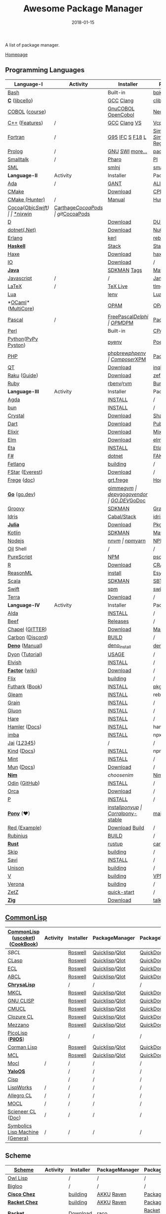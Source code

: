 #+TITLE:     Awesome Package Manager
#+AUTHOR:    damon-kwok
#+EMAIL:     damon-kwok@outlook.com
#+DATE:      2018-01-15
#+OPTIONS: toc:nil creator:nil author:nil email:nil timestamp:nil html-postamble:nil
#+TODO: TODO DOING DONE

[[https://www.patreon.com/DamonKwok][https://awesome.re/badge-flat2.svg]]
[[https://orgmode.org/][https://img.shields.io/badge/Made%20with-Orgmode-1f425f.svg]]
[[https://github.com/damon-kwok/awesome-package-manager/blob/master/LICENSE][https://img.shields.io/badge/license-BSD%202%20Clause-2e8b57.svg]]
[[https://www.patreon.com/DamonKwok][https://img.shields.io/badge/Support%20Me-%F0%9F%92%97-ff69b4.svg]]

A list of package manager.

[[https://github.com/damon-kwok/awesome-package-manager][Homepage]]

[[https://imgs.xkcd.com/comics/packages.png]]

** Programming Languages
| Language-I          | Activity                                                                  | Installer          | PackageManager          | PackageViewer               |
|---------------------+---------------------------------------------------------------------------+--------------------+-------------------------+-----------------------------|
| [[https://tiswww.case.edu/php/chet/bash/bashtop.html][Bash]]                | [[https://github.com/bminor/bash][https://img.shields.io/github/last-commit/bminor/bash.svg]]                 | Built-in           | [[https://github.com/bpkg/bpkg][bpkg]]/[[https://github.com/bpm-rocks/bpm][bpm]]/[[https://github.com/basherpm/basher][basher]]/[[https://github.com/hyperupcall/basalt][basalt]]         | [[http://www.bpkg.sh/][bpkg.sh]]                     |
| *[[http://www.open-std.org/JTC1/SC22/WG14/][C]]* ([[http://libcello.org/][libcello]])      | [[https://github.com/gcc-mirror/gcc][https://img.shields.io/github/last-commit/gcc-mirror/gcc.svg]]              | [[https://gcc.gnu.org/][GCC]] [[http://clang.llvm.org/][Clang]]          | [[https://github.com/clibs/clib/wiki/Packages][clib]]                    | [[https://github.com/clibs/clib/wiki/Packages][Packages]]                    |
| [[http://groups.umd.umich.edu/cis/course.des/cis400/cobol/cobol.html][COBOL]] ([[https://github.com/openmainframeproject/cobol-programming-course][course]])      | [[https://github.com/paulsmith/gnucobol][https://img.shields.io/github/last-commit/paulsmith/gnucobol.svg]]          | [[https://open-cobol.sourceforge.io/][GnuCOBOL]] [[https://github.com/opensourcecobol/opensource-cobol][OpenCobol]] | [[https://github.com/Avuxo/Necropolis][Necropolis]]              | [[https://github.com/Avuxo/Necropolis/tree/master/server/packages][Packages]]                    |
| [[http://www.cplusplus.com/][C++]] ([[https://github.com/AnthonyCalandra/modern-cpp-features][Features]])      | /                                                                         | [[https://gcc.gnu.org/][GCC]] [[http://clang.llvm.org/][Clang]] [[https://www.visualstudio.com/downloads/][VS]]       | [[https://github.com/Microsoft/vcpkg][Vcpkg]] / [[https://conan.io/][Conan]]           | [[https://blogs.msdn.microsoft.com/vcblog/2016/09/19/vcpkg-a-tool-to-acquire-and-build-c-open-source-libraries-on-windows/][Libs]]/[[https://bintray.com/conan][Private]]&[[https://bintray.com/bincrafters/public-conan][Pub]]            |
| [[https://www.fortran.com/][Fortran]]             | /                                                                         | [[http://www.g95.org/][G95]] [[https://software.intel.com/en-us/parallel-studio-xe/choose-download][IFC]] [[http://simplyfortran.com/][S]] [[https://github.com/flang-compiler/f18][F18]] [[https://lfortran.org/][L]]    | [[http://packages.simplyfortran.com/client.html][Simply]]/[[https://fpm.fortran-lang.org/en/index.html][FPM]]              | [[http://packages.simplyfortran.com/search/index.html][SimplyPackages]]/[[https://fortran-lang.org/packages/fpm][FPM Registry]] |
| [[http://prolog.org/][Prolog]]              | /                                                                         | [[http://gprolog.org/#download][GNU]] [[https://www.swi-prolog.org/download][SWI]] [[https://riptutorial.com/prolog][more...]]    | [[https://www.swi-prolog.org/pldoc/doc/_SWI_/library/prolog_pack.pl][pack.pl]] [[https://github.com/wouterbeek/ppm][PPM]]             | [[https://www.swi-prolog.org/pack/list][Pcakages]]                    |
| [[http://www.smalltalk.org/][Smalltalk]]           | /                                                                         | [[http://pharo.org/download][Pharo]]              | [[https://github.com/hernanmd/pi][PI]]                      | [[http://www.smalltalkhub.com/][SmalltalkHub]]                |
| [[http://sml-family.org/Basis/][SML]]                 | [[https://github.com/standardml/smackage][https://img.shields.io/github/last-commit/standardml/smackage.svg]]         | [[http://smlnj.org/][smlnj]]              | [[https://github.com/standardml/smackage][smackage]]                | [[http://sml-family.org/Basis/][SML-Basis-Library]]           |
|---------------------+---------------------------------------------------------------------------+--------------------+-------------------------+-----------------------------|
| *Language-II*       | Activity                                                                  | Installer          | PackageManager          | PackageViewer               |
|---------------------+---------------------------------------------------------------------------+--------------------+-------------------------+-----------------------------|
| [[https://www.adacore.com/][Ada]]                 | /                                                                         | [[https://www.adacore.com/download][GANT]]               | [[https://github.com/alire-project/alire][ALIRE]]                   | [[https://github.com/alire-project/alire-index][AlireCatalog]]                |
| [[https://cmake.org/][CMake]]               | [[https://github.com/Kitware/CMake][https://img.shields.io/github/last-commit/Kitware/CMake.svg]]               | [[https://cmake.org/download][Download]]           | [[https://github.com/iauns/cpm][CPM]]                     | [[http://www.cpm.rocks/][CPMRepository]]               |
| [[https://docs.hunter.sh/en/latest/quick-start.html][CMake (Hunter)]]      | /                                                                         | [[https://docs.hunter.sh/en/latest/quick-start/boost-components.html][Manual]]             | [[https://github.com/ruslo/hunter][Hunter]]                  | [[https://docs.hunter.sh/en/latest/packages.html][HunterPackages]]              |
| [[https://cocoapods.org/][Cocoa]]([[https://developer.apple.com/library/content/documentation/Cocoa/Conceptual/ProgrammingWithObjectiveC/Introduction/Introduction.html][Objc]]/[[https://swift.org/][Swift]])   | [[https://github.com/CocoaPods/CocoaPods][https://img.shields.io/github/last-commit/CocoaPods/CocoaPods.svg]]         | [[https://swift.org/download/][*nix]]/[[https://swiftforwindows.github.io/][win]]           | [[https://github.com/Carthage/Carthage][Carthage]]/[[https://github.com/CocoaPods/CocoaPods][CocoaPods]]      | git/[[https://cocoapods.org/][CocoaPods]]               |
| [[https://dlang.org/][D]]                   | [[https://github.com/dlang/dmd][https://img.shields.io/github/last-commit/dlang/dmd.svg]]                   | [[https://dlang.org/download.html][Download]]           | [[http://code.dlang.org/][DUB]] (Built-in)          | [[http://code.dlang.org/][DUBPackages]]                 |
| [[https://dotnet.github.io/][dotnet(.Net)]]        | [[https://github.com/dotnet/runtime][https://img.shields.io/github/last-commit/dotnet/runtime.svg]]              | [[https://www.microsoft.com/net/download/linux][Download]]           | [[https://www.nuget.org/][NuGet]]/[[https://github.com/OneGet/oneget][OneGet]]/[[https://github.com/fsprojects/Paket][Paket]]      | [[https://www.nuget.org/][NuGetPackages]]               |
| [[http://www.erlang.org/][Erlang]]              | [[https://github.com/erlang/otp][https://img.shields.io/github/last-commit/erlang/otp.svg]]                  | [[https://github.com/kerl/kerl][kerl]]               | [[https://s3.amazonaws.com/rebar3/rebar3][rebar3]]                  | [[https://hex.pm/][HexRepository]]               |
| *[[https://www.haskell.org/][Haskell]]*           | [[https://github.com/ghc/ghc][https://img.shields.io/github/last-commit/ghc/ghc.svg]]                     | [[http://haskellstack.org][Stack]]              | [[http://haskellstack.org][Stack]]                   | [[https://hackage.haskell.org/][Hackage]]                     |
| [[https://haxe.org/][Haxe]]                | [[https://github.com/HaxeFoundation/haxe/][https://img.shields.io/github/last-commit/HaxeFoundation/haxe.svg]]         | [[https://haxe.org/download/][Download]]           | [[https://lib.haxe.org][haxelib]](Built-in)       | [[https://lib.haxe.org/][HaxeRepository]]              |
| [[https://iolanguage.org/][IO]]                  | [[https://github.com/IoLanguage/io][https://img.shields.io/github/last-commit/IoLanguage/io.svg]]               | [[https://iolanguage.org/binaries.html][Download]]           | /                       | [[https://iolanguage.org/packages.html][Packages]]                    |
| *[[https://www.java.com/][Java]]*              | [[https://github.com/openjdk/jdk][https://img.shields.io/github/last-commit/openjdk/jdk.svg]]                 | [[https://sdkman.io/sdks#java][SDKMAN]] [[https://github.com/openjdk/jdk/tags][Tags]]        | [[http://maven.apache.org/download.cgi][Maven]]/[[https://gradle.org/][Gradle]]            | [[https://mvnrepository.com/][MavenRepository]]             |
| [[https://www.javascript.com/][Javascript]]          | /                                                                         | /                  | [[http://www.jamjs.org/][Jam]]                     | [[http://www.jamjs.org/packages/][Jam Packages]]                |
| [[https://www.latex-project.org/][LaTeX]]               | /                                                                         | [[http://www.tug.org/texlive/][TeX Live]]           | [[https://www.tug.org/texlive/tlmgr.html][tlmgr]]                   | [[https://www.ctan.org/][CTAN]]                        |
| [[https://www.lua.org/][Lua]]                 | [[https://github.com/lua/lua][https://img.shields.io/github/last-commit/lua/lua.svg]]                     | [[https://github.com/mah0x211/lenv][lenv]]               | [[https://github.com/luarocks/luarocks][LuaRocks]]                | [[https://luarocks.org/][luarocks.org]]                |
| *[[https://ocaml.org/][OCaml]]*([[https://github.com/ocaml-multicore/ocaml-multicore][MultiCore]])  | [[https://github.com/ocaml/ocaml][https://img.shields.io/github/last-commit/ocaml/ocaml.svg]]                 | [[https://opam.ocaml.org/][OPAM]]               | [[https://opam.ocaml.org/packages/][OPAM]]                    | [[https://opam.ocaml.org/packages/][OPAMRepository]]              |
| [[http://www.pascal-programming.info/index.php][Pascal]]              | /                                                                         | [[https://www.freepascal.org/][FreePascal]]/[[https://packages.lazarus-ide.org/][Delphi]]  | [[https://wiki.freepascal.org/Online_Package_Manager#Download][OPM]]/[[https://github.com/DelphiPackageManager/DPM][DPM]]                 | [[https://packages.lazarus-ide.org/][Packages]]/[[https://packagecontrol.io/browse][Browse]]             |
| [[https://www.perl.org/][Perl]]                | [[https://github.com/Perl/perl5][https://img.shields.io/github/last-commit/Perl/perl5.svg]]                  | Built-in           | [[https://www.cpan.org/][CPAN]]                    | [[https://www.cpan.org/][CPAN]] [[https://metacpan.org//][meta::cpan]]             |
| [[https://www.python.org/][Python]]([[https://www.pypy.org/][PyPy ]][[https://github.com/pyston/pyston][Pyston]]) | [[https://github.com/python/cpython][https://img.shields.io/github/last-commit/python/cpython.svg]]              | [[https://github.com/pyenv/pyenv][pyenv]]              | [[https://github.com/sdispater/poetry][Poetry]]/[[https://docs.pipenv.org/][Pipenv]]           | [[https://pypi.org][PyPI]]                        |
| [[http://php.net/][PHP]]                 | [[https://github.com/php/php-src][https://img.shields.io/github/last-commit/php/php-src.svg]]                 | [[https://github.com/phpbrew/phpbrew/][phpbrew]]/[[https://github.com/phpenv/phpenv][phpenv]]     | [[https://getcomposer.org][Composer]]/[[http://eirt.science/xpm/][XPM]]            | [[https://packagist.org/][Packagist]]                   |
| [[https://www.qt.io/][QT]]                  | [[https://github.com/qt/qtbase][https://img.shields.io/github/last-commit/qt/qtbase.svg]]                   | [[https://www.qt.io/download][Download]]           | [[https://inqlude.org/get.html][inqlude]]                 | [[https://inqlude.org/][#inqlude]]                    |
| [[https://raku.org/][Raku]] ([[https://raku.guide/][Guide]])        | [[https://github.com/Raku/ecosystem][https://img.shields.io/github/last-commit/Raku/ecosystem.svg]]              | [[https://raku.org/downloads/][Download]]           | [[https://raku.guide/#_raku_modules][zef]] (Built-in)          | [[https://modules.raku.org/][Modules]]                     |
| [[https://www.ruby-lang.org/][Ruby]]                | [[https://github.com/ruby/ruby][https://img.shields.io/github/last-commit/ruby/ruby.svg]]                   | [[https://github.com/rbenv/rbenv][rbenv]]/[[https://github.com/rvm/rvm][rvm]]          | [[https://bundler.io/][Bundler]]                 | [[https://rubygems.org/][Rubygems Repo]]               |
|---------------------+---------------------------------------------------------------------------+--------------------+-------------------------+-----------------------------|
| *Language-III*      | Activity                                                                  | Installer          | PackageManager          | PackageViewer               |
|---------------------+---------------------------------------------------------------------------+--------------------+-------------------------+-----------------------------|
| [[https://wiki.portal.chalmers.se/agda/pmwiki.php][Agda]]                | [[https://github.com/agda/agda][https://img.shields.io/github/last-commit/agda/agda.svg]]                   | [[https://agda.readthedocs.io/en/latest/getting-started/installation.html][INSTALL]]            | /                       | [[https://wiki.portal.chalmers.se/agda/Main/Libraries][Libraries]]                   |
| [[https://bun.sh/][bun]]                 | [[https://github.com/Jarred-Sumner/bun][https://img.shields.io/github/last-commit/Jarred-Sumner/bun.svg]]           | [[https://bun.sh/][INSTALL]]            | /                       | /                           |
| [[https://crystal-lang.org/][Crystal]]             | [[https://github.com/crystal-lang/crystal][https://img.shields.io/github/last-commit/crystal-lang/crystal.svg]]        | [[https://crystal-lang.org/docs/installation/][Download]]           | [[https://github.com/crystal-lang/shards][Shards]]                  | [[https://crystalshards.herokuapp.com/][Crystalshards]]               |
| [[https://www.dartlang.org][Dart]]                | [[https://github.com/dart-lang/language][https://img.shields.io/github/last-commit/dart-lang/language.svg]]          | [[https://www.dartlang.org/install][Download]]           | [[https://www.dartlang.org/tools/pub][Pub]]                     | [[https://pub.dartlang.org/][DarkPackages]]                |
| [[https://elixir-lang.org/install.html][Elixir]]              | [[https://github.com/elixir-lang/elixir][https://img.shields.io/github/last-commit/elixir-lang/elixir.svg]]          | [[https://elixir-lang.org/install.html][Download]]           | [[https://elixir-lang.org/getting-started/mix-otp/introduction-to-mix.html][Mix]] (Built-in)          | [[https://hex.pm/][HexRepository]]               |
| [[http://elm-lang.org/][Elm]]                 | [[https://github.com/elm/compiler][https://img.shields.io/github/last-commit/elm/compiler.svg]]                | [[https://guide.elm-lang.org/install.html][Download]]           | [[http://elm-lang.org/blog/announce/package-manager][elm-get]]                 | [[http://package.elm-lang.org/][ElmRepository]]               |
| [[https://eta-lang.org/][Eta]]                 | [[https://github.com/eta-lang/dhall-eta][https://img.shields.io/github/last-commit/eta-lang/dhall-eta.svg]]          | [[https://eta-lang.org/docs/user-guides/eta-user-guide/installation/methods][INSTALL]]            | [[https://github.com/typelead/etlas][Etlas]]                   | [[https://github.com/typelead/eta-hackage][EtaHackage]]                  |
| [[https://fsharp.org/][F#]]                  | [[https://github.com/dotnet/fsharp][https://img.shields.io/github/last-commit/dotnet/fsharp.svg]]               | [[https://dotnet.microsoft.com/download][dotnet]]             | [[https://fake.build/][FAKE]]/[[https://fsprojects.github.io/Paket/][Paket]]              | [[https://www.nuget.org/][NuGet]] [[https://www.fuget.org/][fuget.org]]             |
| [[https://github.com/fetlang/fetlang#building][Fetlang]]             | [[https://github.com/fetlang/fetlang][https://img.shields.io/github/last-commit/fetlang/fetlang.svg]]             | [[https://github.com/fetlang/fetlang#building][building]]           | /                       | /                           |
| [[http://www.fstar-lang.org/][FStar]] ([[https://github.com/project-everest][Everest]])     | [[https://github.com/FStarLang/FStar][https://img.shields.io/github/last-commit/FStarLang/FStar.svg]]             | [[http://www.fstar-lang.org/#download][Download]]           | /                       | /                           |
| [[https://github.com/Frege/frege][Frege]] ([[http://www.frege-lang.org/doc/][doc]])         | [[https://github.com/Frege/frege][https://img.shields.io/github/last-commit/Frege/frege.svg]]                 | [[http://get.frege-lang.org/][grt.frege]]          | [[https://hoogle.haskell.org/][Hoogle]] and [[http://maven.apache.org/download.cgi][Maven]]        | [[https://hoogle.haskell.org/][Stackage]][[http://search.maven.org/][Maven]]               |
| *[[https://golang.org/][Go]]* ([[https://go.dev][go.dev]])       | [[https://github.com/golang/go][https://img.shields.io/github/last-commit/golang/go.svg]]                   | [[https://github.com/travis-ci/gimme][gimme]]/[[https://github.com/moovweb/gvm][gvm]]          | [[https://github.com/golang/dep][dep]]/[[https://github.com/golang/vgo][vgo]]/[[https://github.com/kardianos/govendor][govendor]]        | [[https://pkg.go.dev/][GO.DEV]]/[[https://godoc.org/][GoDoc]]                |
| [[http://www.groovy-lang.org/][Groovy]]              | [[https://github.com/apache/groovy][https://img.shields.io/github/last-commit/apache/groovy.svg]]               | [[https://sdkman.io/sdks#groovy][SDKMAN]]             | [[https://docs.gradle.org/current/userguide/groovy_plugin.html][Gradle]](Plugin)          | [[https://mvnrepository.com/][MavenRepository]]             |
| [[https://www.idris-lang.org/][Idris]]               | [[https://github.com/idris-lang/Idris2][https://img.shields.io/github/last-commit/idris-lang/Idris2.svg]]           | [[https://www.idris-lang.org/download/][Cabal/Stack]]        | [[https://www.idris-lang.org/documentation/packages/][idris]] (Built-in)        | [[https://github.com/idris-lang/Idris-dev/wiki/Libraries][Libraries]]                   |
| *[[https://julialang.org/][Julia]]*             | [[https://github.com/JuliaLang/Julia][https://img.shields.io/github/last-commit/JuliaLang/Julia.svg]]             | [[https://julialang.org/downloads/][Download]]           | [[https://pkg.julialang.org/][Pkg]] (Built-in)          | [[https://pkg.julialang.org/][JuliaRepository]]             |
| [[https://kotlinlang.org/][Kotlin]]              | [[https://github.com/jetbrains/kotlin][https://img.shields.io/github/last-commit/jetbrains/kotlin.svg]]            | [[https://sdkman.io/sdks#java][SDKMAN]]             | [[http://maven.apache.org/download.cgi][Maven]]/[[https://gradle.org/][Gradle]]            | [[https://mvnrepository.com/][MavenRepository]]             |
| [[https://nodejs.org/][Nodejs]]              | [[https://github.com/nodejs/node][https://img.shields.io/github/last-commit/nodejs/node.svg]]                 | [[https://github.com/tj/n][n]]/[[https://github.com/creationix/nvm][nvm]]              | [[https://www.npmjs.com/][npm]]/[[https://classic.yarnpkg.com/en/docs/install][yarn]]                | [[https://www.npmjs.com/][NPMRepo]]/[[https://yarnpkg.com/en/packages][YarnRepo]]            |
| [[https://github.com/oilshell/oil][Oil]] Shell           | [[https://github.com/oilshell/oil][https://img.shields.io/github/last-commit/oilshell/oil.svg]]                | /                  | /                       | /                           |
| [[http://www.purescript.org/][PureScript]]          | [[https://github.com/purescript/purescript][https://img.shields.io/github/last-commit/purescript/purescript.svg]]       | [[https://github.com/purescript/documentation/blob/master/guides/Getting-Started.md][NPM]]                | [[https://github.com/purescript/psc-package][psc-package]]             | [[https://github.com/purescript/package-sets/blob/master/packages.json][packages.json]]               |
| [[https://cran.r-project.org/][R]]                   | [[https://github.com/r-lib/rlang][https://img.shields.io/github/last-commit/r-lib/rlang.svg]]                 | [[https://cran.r-project.org/][Download]]           | [[https://www.r-pkg.org][CRAN]] (Built-in)         | [[https://www.r-pkg.org/][METACRAN]]                    |
| [[https://reasonml.github.io/][ReasonML]]            | [[https://github.com/reasonml/reason][https://img.shields.io/github/last-commit/reasonml/reason.svg]]             | [[https://reasonml.github.io/docs/en/installation][install]]            | [[https://esy.sh/][Esy]]                     | [[https://redex.github.io/][Redex]]                       |
| [[http://www.scala-lang.org/][Scala]]               | [[https://github.com/scala/scala][https://img.shields.io/github/last-commit/scala/scala.svg]]                 | [[https://sdkman.io/sdks#scala][SDKMAN]]             | [[http://www.scala-sbt.org/][SBT]]                     | [[https://mvnrepository.com/][MavenRepository]]             |
| [[https://swift.org/getting-started/#using-the-package-manager][Swift]]               | [[https://github.com/apple/swift][https://img.shields.io/github/last-commit/apple/swift.svg]]                 | [[https://github.com/apple/swift-package-manager#installation][spm]]                | [[https://swift.org/getting-started/#using-the-package-manager][swift]]                   | [[https://github.com/apple/swift-package-manager/blob/master/Documentation/PackageDescriptionV4.md#dependencies][Reference]]                   |
| [[https://terralang.org/][Terra]]               | [[https://github.com/terralang/terra][https://img.shields.io/github/last-commit/terralang/terra.svg]]             | [[https://github.com/terralang/terra/releases][Download]]           | /                       | /                           |
|---------------------+---------------------------------------------------------------------------+--------------------+-------------------------+-----------------------------|
| *Language-IV*       | Activity                                                                  | Installer          | PackageManager          | PackageViewer               |
|---------------------+---------------------------------------------------------------------------+--------------------+-------------------------+-----------------------------|
| [[https://alda.io/][Alda]]                | [[https://github.com/alda-lang/alda][https://img.shields.io/github/last-commit/alda-lang/alda.svg]]              | [[https://alda.io/install/][INSTALL]]            | /                       | /                           |
| [[https://www.beeflang.org/][Beef]]                | [[https://github.com/beefproject/beef][https://img.shields.io/github/last-commit/beefproject/beef.svg]]            | [[https://www.beeflang.org/#releases][Releases]]           | /                       | /                           |
| [[https://chapel-lang.org/][Chapel]] ([[https://gitter.im/chapel-lang/chapel][GITTER]])     | [[https://github.com/chapel-lang/chapel][https://img.shields.io/github/last-commit/chapel-lang/chapel.svg]]          | [[https://chapel-lang.org/download.html][Download]]           | [[https://chapel-lang.org/docs/tools/mason/mason.html][Mason]]                   | [[https://github.com/chapel-lang/mason-registry][Mason-Registry]]              |
| [[https://github.com/carbon-language/carbon-lang][Carbon]] ([[https://discord.gg/ZjVdShJDAs][Discord]])    | [[https://github.com/carbon-language/carbon-lang][https://img.shields.io/github/last-commit/carbon-language/carbon-lang.svg]] | [[https://github.com/carbon-language/carbon-lang#getting-started][BUILD]]              | /                       | /                           |
| *[[https://github.com/denoland/deno][Deno]]* ([[https://deno.land/manual][Manual]])     | [[https://github.com/denoland/deno][https://img.shields.io/github/last-commit/denoland/deno.svg]]               | [[https://github.com/denoland/deno_install][deno_install]]       | [[https://deno.land/std/manual.md#built-in-deno-utilities--commands][deno]] (Built-in)         | [[https://deno.land/x/][deno.land/x]]                 |
| [[https://github.com/PistonDevelopers/dyon][Dyon]] ([[http://www.piston.rs/dyon-tutorial/][Tutorial]])     | [[https://github.com/PistonDevelopers/dyon][https://img.shields.io/github/last-commit/PistonDevelopers/dyon.svg]]       | [[http://www.piston.rs/dyon-tutorial/getting-started.html][USAGE]]              | /                       | /                           |
| [[https://elv.sh/][Elvish]]              | [[https://github.com/elves/elvish][https://img.shields.io/github/last-commit/elves/elvish.svg]]                | [[https://elv.sh/get/][INSTALL]]            | /                       | /                           |
| *[[https://factorcode.org/][Factor]]* ([[https://concatenative.org/wiki/view/Factor][wiki]])     | [[https://github.com/factor/factor][https://img.shields.io/github/last-commit/factor/factor.svg]]               | [[https://factorcode.org/#Downloads][Download]]           | /                       | [[https://docs.factorcode.org/content/article-vocab-index.html][Vocabularyindex]]             |
| [[https://flix.dev/][Flix]]                | [[https://github.com/flix/flix][https://img.shields.io/github/last-commit/flix/flix.svg]]                   | [[https://github.com/flix/flix/blob/master/docs/BUILD.md][building]]           | /                       | [[https://api.flix.dev/][Libraries]]                   |
| [[https://futhark-lang.org/][Futhark]] ([[https://futhark-book.readthedocs.io/en/latest/][Book]])      | [[https://github.com/diku-dk/futhark][https://img.shields.io/github/last-commit/diku-dk/futhark.svg]]             | [[https://futhark.readthedocs.io/en/latest/installation.html][INSTALL]]            | [[https://futhark-book.readthedocs.io/en/latest/practical-matters.html#package-management][pkg]] (Built-in)          | [[https://futhark-lang.org/pkgs][pkgs]]                        |
| [[https://gleam.run/][Gleam]]               | [[https://github.com/gleam-lang/gleam][https://img.shields.io/github/last-commit/gleam-lang/gleam.svg]]            | [[https://gleam.run/getting-started/#installing-gleam][INSTALL]]            | rebar3 [[https://gleam.run/writing-gleam/creating-a-project/][gleam]] (Built-in) | [[https://hex.pm/][HexRepository]]               |
| [[https://grain-lang.org/][Grain]]               | [[https://github.com/grain-lang/grain][https://img.shields.io/github/last-commit/grain-lang/grain.svg]]            | [[https://grain-lang.org/docs/getting_grain][INSTALL]]            | /                       | /                           |
| [[https://gluon-lang.org/][Gluon]]               | [[https://github.com/gluon-lang/gluon][https://img.shields.io/github/last-commit/gluon-lang/gluon.svg]]            | [[https://github.com/gluon-lang/gluon#install][INSTALL]]            | /                       | /                           |
| [[https://harelang.org/][Hare]]                | [[https://github.com/liudonghua123/hare][https://img.shields.io/github/last-commit/liudonghua123/hare.svg]]          | [[https://github.com/gluon-lang/gluon#install][INSTALL]]            | /                       | /                           |
| [[https://www.hamler-lang.org/][Hamler]] ([[https://github.com/hamler-lang/documentation/][Docs]])       | [[https://github.com/hamler-lang/hamler][https://img.shields.io/github/last-commit/hamler-lang/hamler.svg]]          | [[https://github.com/hamler-lang/hamler#installation][INSTALL]]            | hamler (Built-in)       | /                           |
| [[https://imba.io/][imba]]                | [[https://github.com/imba/imba][https://img.shields.io/github/last-commit/imba/imba.svg]]                   | [[https://imba.io/][INSTALL]]            | npx                     | [[https://www.npmjs.com/][NPMRepo]]/[[https://yarnpkg.com/en/packages][YarnRepo]]            |
| [[https://www.reddit.com/r/Jai/][Jai]] ([[https://www.youtube.com/watch?v=uZgbKrDEzAs][1]]/[[https://github.com/BSVino/JaiPrimer/blob/master/JaiPrimer.md][2]]/[[https://www.dropbox.com/s/ti5tlxlnl239b5r/jai_basics.pdf][3]]/[[https://twitter.com/Jonathan_Blow][4]]/[[https://inductive.no/jai/][5]])     | [[https://github.com/pixeldroid/jailang][https://img.shields.io/github/last-commit/pixeldroid/jailang.svg]]          | /                  | /                       | [[https://repo.progsbase.com/repoviewer/][progsbase]]                   |
| [[https://github.com/kind-lang/Kind][Kind]] ([[https://github.com/kind-lang/Kind/blob/master/SYNTAX.md][Docs]])         | [[https://github.com/kind-lang/Kind][https://img.shields.io/github/last-commit/kind-lang/Kind.svg]]              | [[https://github.com/moonad/Formality#installation][INSTALL]]            | npm                     | /                           |
| [[https://www.mint-lang.com][Mint]]                | [[https://github.com/mint-lang/mint][https://img.shields.io/github/last-commit/mint-lang/mint.svg]]              | [[https://www.mint-lang.com/install][INSTALL]]            | /                       | [[https://www.mint-lang.com/packages][Packages]]                    |
| [[https://mun-lang.org/][Mun]] ([[https://docs.mun-lang.org][Docs]])          | [[https://github.com/mun-lang/mun][https://img.shields.io/github/last-commit/mun-lang/mun.svg]]                | [[https://github.com/mun-lang/mun/releases][Download]]           | /                       | /                           |
| *[[https://nim-lang.org/docs/lib.html][Nim]]*               | [[https://github.com/nim-lang/Nim][https://img.shields.io/github/last-commit/nim-lang/Nim.svg]]                | [[choosenim][choosenim]]          | [[https://github.com/nim-lang/nimble][Nimble]]                  | [[https://nim-lang.org/docs/lib.html][NimRepository]]               |
| [[https://odin-lang.org/][Odin]] ([[https://github.com/odin-lang][GitHub]])       | [[https://github.com/odin-lang/Odin][https://img.shields.io/github/last-commit/odin-lang/Odin.svg]]              | [[https://odin-lang.org/downloads/][INSTALL]]            | /                       | [[https://github.com/odin-lang/odin-libs][odin-libs]]                   |
| [[https://hundredrabbits.itch.io/orca][Orca]]                | [[https://github.com/ihundredrabbits/Orca][https://img.shields.io/github/last-commit/hundredrabbits/Orca.svg]]         | [[https://hundredrabbits.itch.io/orca][Download]]           | /                       | /                           |
| [[https://p-org.github.io/P/][P]]                   | [[https://github.com/p-org/P][https://img.shields.io/github/last-commit/p-org/P.svg]]                     | [[https://www.nuget.org/packages/P/][INSTALL]]            | /                       | [[https://www.nuget.org/packages/P/][NugetPackages]]               |
| *[[https://www.ponylang.io/][Pony]]* (‍[[https://opencollective.com/ponyc][❤]])          | [[https://github.com/ponylang/ponyc][https://img.shields.io/github/last-commit/ponylang/ponyc.svg]]              | [[https://github.com/ponylang/ponyc/blob/master/INSTALL.md][install]]/[[https://github.com/ponylang/ponyup][ponyup]]     | [[https://github.com/ponylang/corral][Corral]]/[[https://github.com/ponylang/pony-stable][pony-stable]]      | [[https://www.main.actor/][main.actor]]                  |
| [[https://www.red-lang.org/][Red ]]([[https://github.com/red/code][Example]])       | [[https://github.com/red/red][https://img.shields.io/github/last-commit/red/red.svg]]                     | [[https://www.red-lang.org/p/download.html][Download]] [[https://github.com/red/red#running-red-from-the-sources-for-contributors][Build]]     | /                       | /                           |
| [[https://rubinius.com/][Rubinius]]            | [[https://github.com/rubinius/rubinius][https://img.shields.io/github/last-commit/rubinius/rubinius.svg]]           | [[https://github.com/rubinius/rubinius#installing-rubinius][BUILD]]              | /                       | /                           |
| *[[https://www.rust-lang.org/][Rust]]*              | [[https://github.com/rust-lang/rust][https://img.shields.io/github/last-commit/rust-lang/rust.svg]]              | [[https://www.rustup.rs/][rustup]]             | [[https://github.com/rust-lang/cargo/][cargo]] (Built-in)        | [[https://crates.io/][crates.io]]                   |
| [[http://www.skiplang.com/][Skip]]                | [[https://github.com/skiplang/skip][https://img.shields.io/github/last-commit/skiplang/skip.svg]]               | [[https://github.com/skiplang/skip/blob/master/docs/developer/README-cmake.md][building]]           | /                       | /                           |
| [[https://savi.zone][Savi]]                | [[https://github.com/savi-lang/savi][https://img.shields.io/github/last-commit/savi-lang/savi.svg]]              | [[https://github.com/savi-lang/savi#try-it][INSTALL]]            | /                       | [[https://github.com/savi-lang/library-index][LibraryIndex]]                |
| [[https://www.unison-lang.org/][Unison]]              | [[https://github.com/unisonweb/unison][https://img.shields.io/github/last-commit/unisonweb/unison.svg]]            | [[https://github.com/unisonweb/unison#building-using-stack][building]]           | /                       | /                           |
| [[https://vlang.io/][V]]                   | [[https://github.com/vlang/v][https://img.shields.io/github/last-commit/vlang/v.svg]]                     |  [[https://github.com/vlang/v#installing-v-from-source][building]]          | [[https://github.com/vlang/vpm][VPM]]                | [[https://vpm.vlang.io][vpm.vlang.io]]           |
| [[https://github.com/microsoft/verona][Verona]]              | [[https://github.com/microsoft/verona][https://img.shields.io/github/last-commit/microsoft/verona.svg]]            | [[https://github.com/microsoft/verona/blob/master/docs/building.md][building]]           | /                       | /                           |
| [[https://github.com/zetzit/zz][ZetZ]]                | [[https://github.com/zetzit/zz][https://img.shields.io/github/last-commit/zetzit/zz.svg]]                   | [[https://github.com/zetzit/zz#quick-quick-start][quick-start]]        | /                       | [[https://github.com/zetzit/nursery][nursery]]                     |
| *[[https://ziglang.org/][Zig]]*               | [[https://github.com/ziglang/zig][https://img.shields.io/github/last-commit/ziglang/zig.svg]]                 | [[https://ziglang.org/download/][Download]]           | [[https://github.com/ziglang/zig/issues/943][talking..]]               | /                           |
# | *[[https://golang.org/][Go]]*            |  | [[https://github.com/travis-ci/gimme][gimme]]/[[https://github.com/moovweb/gvm][gvm]]      | [[https://github.com/golang/dep][dep]]/[[https://github.com/golang/vgo][vgo]]/[[https://github.com/niemeyer/gopkg][gopkg]]/[[https://melody.sh/docs/howto/install/][Melody]] | git/[[https://melody.sh/repo/][melodyRepo]]     |

** [[http://www-formal.stanford.edu/jmc/][CommonLisp]]

|----------------------------------+-----------------------------------------------------------------------+-----------+----------------+---------------|
| *[[https://common-lisp.net/][CommonLisp]]* ([[https://github.com/usocket/usocket][uscoket]])([[https://github.com/LispCookbook/cl-cookbook][CookBook]]) | Activity                                                              | Installer | PackageManager | PackageViewer |
|----------------------------------+-----------------------------------------------------------------------+-----------+----------------+---------------|
| [[www.sbcl.org][SBCL]]                             | [[https://github.com/sbcl/sbcl][https://img.shields.io/github/last-commit/sbcl/sbcl.svg]]               | [[https://github.com/roswell/roswell][Roswell]]   | [[https://www.quicklisp.org/][Quicklisp]]/[[https://github.com/fukamachi/qlot][Qlot]] | [[http://quickdocs.org/][QuickDocs]]     |
| [[https://github.com/clasp-developers/clasp][CLasp]]                            | [[https://github.com/clasp-developers/clasp][https://img.shields.io/github/last-commit/clasp-developers/clasp.svg]]  | [[https://github.com/roswell/roswell][Roswell]]   | [[https://www.quicklisp.org/][Quicklisp]]/[[https://github.com/fukamachi/qlot][Qlot]] | [[http://quickdocs.org/][QuickDocs]]     |
| [[https://common-lisp.net/project/ecl/][ECL]]                              | [[https://gitlab.com/embeddable-common-lisp/ecl][https://badgen.net/gitlab/last-commit/embeddable-common-lisp/ecl?.svg]] | [[https://github.com/roswell/roswell][Roswell]]   | [[https://www.quicklisp.org/][Quicklisp]]/[[https://github.com/fukamachi/qlot][Qlot]] | [[http://quickdocs.org/][QuickDocs]]     |
| [[https://abcl.org/][ABCL]]                             | [[https://github.com/armedbear/abcl][https://img.shields.io/github/last-commit/armedbear/abcl.svg]]          | [[https://github.com/roswell/roswell][Roswell]]   | [[https://www.quicklisp.org/][Quicklisp]]/[[https://github.com/fukamachi/qlot][Qlot]] | [[http://quickdocs.org/][QuickDocs]]     |
| *[[https://github.com/vygr/ChrysaLisp][ChrysaLisp]]*                     | [[https://github.com/vygr/ChrysaLisp][https://img.shields.io/github/last-commit/vygr/ChrysaLisp.svg]]         | /         | /              | /             |
| [[https://common-lisp.net/project/mkcl/][MKCL]]                             | [[https://github.com/jcbeaudoin/MKCL][https://img.shields.io/github/last-commit/jcbeaudoin/MKCL.svg]]         | [[https://github.com/roswell/roswell][Roswell]]   | [[https://www.quicklisp.org/][Quicklisp]]/[[https://github.com/fukamachi/qlot][Qlot]] | [[http://quickdocs.org/][QuickDocs]]     |
| [[http://www.gnu.org/software/clisp/][GNU CLISP]]                        | [[https://github.com/roswell/clisp][https://img.shields.io/github/last-commit/roswell/clisp.svg]]           | [[https://github.com/roswell/roswell][Roswell]]   | [[https://www.quicklisp.org/][Quicklisp]]/[[https://github.com/fukamachi/qlot][Qlot]] | [[http://quickdocs.org/][QuickDocs]]     |
| [[https://cmucl.org/][CMUCL]]                            | [[https://github.com/rtoy/cmucl][https://img.shields.io/github/last-commit/rtoy/cmucl.svg]]              | [[https://github.com/roswell/roswell][Roswell]]   | [[https://www.quicklisp.org/][Quicklisp]]/[[https://github.com/fukamachi/qlot][Qlot]] | [[http://quickdocs.org/][QuickDocs]]     |
| [[https://ccl.clozure.com/][Clozure CL]]                       | [[https://github.com/Clozure/ccl][https://img.shields.io/github/last-commit/Clozure/ccl.svg]]             | [[https://github.com/roswell/roswell][Roswell]]   | [[https://www.quicklisp.org/][Quicklisp]]/[[https://github.com/fukamachi/qlot][Qlot]] | [[http://quickdocs.org/][QuickDocs]]     |
| [[https://github.com/froggey/Mezzano][Mezzano]]                          | [[https://github.com/froggey/Mezzano][https://img.shields.io/github/last-commit/froggey/Mezzano.svg]]         | [[https://github.com/roswell/roswell][Roswell]]   | [[https://www.quicklisp.org/][Quicklisp]]/[[https://github.com/fukamachi/qlot][Qlot]] | [[http://quickdocs.org/][QuickDocs]]     |
| [[https://picolisp.com/wiki/?home][PicoLisp]] (*[[https://picolisp.com/wiki/?PilOS][PilOS]]*)               | [[https://github.com/picolisp/picolisp][https://img.shields.io/github/last-commit/picolisp/picolisp.svg]]       | /         | /              | /             |
| [[https://github.com/sharplispers/cormanlisp][Corman Lisp]]                      | [[https://github.com/sharplispers/cormanlisp][https://img.shields.io/github/last-commit/sharplispers/cormanlisp.svg]] | [[https://github.com/roswell/roswell][Roswell]]   | [[https://www.quicklisp.org/][Quicklisp]]/[[https://github.com/fukamachi/qlot][Qlot]] | [[http://quickdocs.org/][QuickDocs]]     |
| [[https://github.com/binghe/mcl][MCL]]                              | [[https://github.com/binghe/mcl][https://img.shields.io/github/last-commit/binghe/mcl.svg]]              | [[https://github.com/roswell/roswell][Roswell]]   | [[https://www.quicklisp.org/][Quicklisp]]/[[https://github.com/fukamachi/qlot][Qlot]] | [[http://quickdocs.org/][QuickDocs]]     |
| [[https://wikimili.com/en/Mocl][Mocl]]                             | /                                                                     | /         | /              | /             |
| *[[https://github.com/whily/yalo][YaloOS]]*                         | [[https://github.com/whily/yalo][https://img.shields.io/github/last-commit/whily/yalo.svg]]              | /         | /              | /             |
| [[https://github.com/lauryndbrown/Cisp][Cisp]]                             | [[https://github.com/lauryndbrown/Cisp][https://img.shields.io/github/last-commit/lauryndbrown/Cisp.svg]]       | /         | /              | /             |
| [[http://www.lispworks.com/][LispWorks]]                        | /                                                                     | /         | /              | /             |
| [[https://franz.com/products/allegrocl/][Allegro CL]]                       | /                                                                     | /         | /              | /             |
| [[https://wukix.com/mocl][MOCL]]                             | /                                                                     | /         | /              | /             |
| [[https://www.scieneer.com/scl/][Scieneer CL]] ([[https://lisphub.jp/doc/scl/][Doc]])                | /                                                                     | /         | /              | /             |
| [[http://smbx.org/][Symbolics Lisp Machine (Genera)]]  | /                                                                     | /         | /              | /             |

** Scheme 
|---------------------+------------------------------------------------------------------------+-----------+----------------+-----------------|
| *[[https://www.scheme.com/tspl4/][Scheme]]*            | Activity                                                               | Installer | PackageManager | PackageViewer   |
|---------------------+------------------------------------------------------------------------+-----------+----------------+-----------------|
| [[https://gitlab.com/owl-lisp/owl][Owl Lisp]]            | [[https://gitlab.com/owl-lisp/owl][https://badgen.net/gitlab/last-commit/owl-lisp/owl?.svg]]                | /         | /              | /               |
| [[http://www-sop.inria.fr/mimosa/fp/Bigloo/][Bigloo]]              | [[https://github.com/manuel-serrano/bigloo][https://img.shields.io/github/last-commit/manuel-serrano/bigloo.svg]]    | /         | /              | /               |
| *[[https://github.com/cisco/ChezScheme][Cisco Chez]]*        | [[https://github.com/cisco/ChezScheme][https://img.shields.io/github/last-commit/cisco/ChezScheme.svg]]         | [[https://github.com/cisco/ChezScheme/blob/master/BUILDING][building]]  | [[https://akkuscm.org/][AKKU]] [[https://github.com/guenchi/Raven][Raven]]     | [[https://akkuscm.org/packages/][Packages]] [[http://ravensc.com/list][list]]   |
| *[[https://github.com/racket/ChezScheme][Racket Chez]]*       | [[https://github.com/racket/ChezScheme][https://img.shields.io/github/last-commit/racket/ChezScheme.svg]]        | [[https://github.com/cisco/ChezScheme/blob/master/BUILDING][building]]  | [[https://akkuscm.org/][AKKU]] [[https://github.com/guenchi/Raven][Raven]]     | [[https://akkuscm.org/packages/][Packages]] [[http://ravensc.com/list][list]]   |
| *[[http://racket-lang.org/][Racket]]*            | [[https://github.com/racket/racket][https://img.shields.io/github/last-commit/racket/racket.svg]]            | [[http://download.racket-lang.org/][Download]]  | [[https://docs.racket-lang.org/raco/][raco]]           | [[http://pkgs.racket-lang.org/][Racket Packages]] |
| [[https://www.gnu.org/software/mit-scheme/][MIT Scheme]] ([[http://groups.csail.mit.edu/mac/projects/scheme/][groups]]) | [[https://github.com/barak/mit-scheme][https://img.shields.io/github/last-commit/barak/mit-scheme.svg]]         | [[https://ftp.gnu.org/gnu/mit-scheme/stable.pkg/][Download]]  | [[https://akkuscm.org/][AKKU]] [[https://github.com/guenchi/Raven][Raven]]     | [[https://akkuscm.org/packages/][Packages]] [[http://ravensc.com/list][list]]   |
| [[https://justinethier.github.io/cyclone/][Cyclone]]             | [[https://github.com/justinethier/cyclone][https://img.shields.io/github/last-commit/justinethier/cyclone.svg]]     | [[https://justinethier.github.io/cyclone/docs/User-Manual#installation][INSTALL]]   | [[https://github.com/cyclone-scheme/winds][winds]]          | [[https://justinethier.github.io/cyclone/docs/API.html#srfi-libraries][Libraries]]       |
| [[https://ryansuchocki.github.io/microscheme/][MicroScheme]]         | [[https://github.com/ryansuchocki/microscheme][https://img.shields.io/github/last-commit/ryansuchocki/microscheme.svg]] | [[https://ryansuchocki.github.io/microscheme/download][Download]]  | /              | /               |
| [[https://www.gnu.org/software/guile/][GNU Guile]]           | [[https://github.com/texmacs/guile][https://img.shields.io/github/last-commit/texmacs/guile.svg]]            | [[https://www.gnu.org/software/guile/download/][Download]]  | [[https://akkuscm.org/][AKKU]] [[https://github.com/guenchi/Raven][Raven]]     | [[https://akkuscm.org/packages/][Packages]] [[http://ravensc.com/list][list]]   |

** Clojure Like
|------------------------------+----------------------------------------------------------------------+------------------+----------------+------------------|
| *Clojure Like* ([[https://github.com/bbatsov/clojure-style-guide][STYLE]] [[https://nrepl.org/nrepl/index.html][nREPL]]) | Activity                                                             | Installer        | PackageManager | PackageViewer    |
|------------------------------+----------------------------------------------------------------------+------------------+----------------+------------------|
| *[[https://clojure.org/][Clojure]]* ([[https://clojuredocs.org/][Docs]]) ([[https://github.com/clojure-link/link][link]])      | [[https://github.com/clojure/clojure][https://img.shields.io/github/last-commit/clojure/clojure.svg]]        | [[https://sdkman.io/sdks#leiningen][SDKMAN]]           | [[https://leiningen.org/][Leiningen]]/[[https://github.com/boot-clj/boot][Boot]] | [[https://clojars.org/][clojars]]          |
| [[https://github.com/clojure/clojure-clr][Clojure-CLR]]                  | [[https://github.com/clojure/clojure-clr][https://img.shields.io/github/last-commit/clojure/clojure-clr.svg]]    | [[https://github.com/clojure/clojure-clr/wiki/Getting-started#installing-clojureclr-as-a-dotnet-tool][INSTALL]]          |                |                  |
| [[https://clojurescript.org/][ClojureScript]]                | [[https://github.com/clojure/clojurescript][https://img.shields.io/github/last-commit/clojure/clojurescript.svg]]  | [[https://github.com/thheller/shadow-cljs][shadow-cljs]]/[[https://github.com/anmonteiro/lumo][lumo]] | npm/yarn       | [[http://cljsjs.github.io/][CLJSJS]]           |
| [[https://github.com/borkdude/sci][Small Clojure Interpreter]]    | [[https://github.com/borkdude/sci][https://img.shields.io/github/last-commit/borkdude/sci.svg]]           | [[https://github.com/borkdude/sci#installation][INSTALL]]          | /              | /                |
| [[https://github.com/babashka/babashka][Babashka]]                     | [[https://github.com/babashka/babashka][https://img.shields.io/github/last-commit/babashka/babashka.svg]]      |                  |                |                  |
| [[https://github.com/LuxLang/lux][Lux]]                          | [[https://github.com/LuxLang/lux][https://img.shields.io/github/last-commit/LuxLang/lux.svg]]            |                  |                |                  |
| *[[https://janet-lang.org/][Janet]]*                      | [[https://github.com/janet-lang/janet][https://img.shields.io/github/last-commit/janet-lang/janet.svg]]       | [[https://janet-lang.org/introduction.html][INSTALL]]          | [[https://janet-lang.org/index.html][jpm]] (Built-in) | [[https://github.com/janet-lang/pkgs/blob/master/pkgs.janet][pkgs.janet]]       |
| [[https://phel-lang.org/][Phel]]                         | [[https://github.com/phel-lang/phel-lang][https://img.shields.io/github/last-commit/phel-lang/phel-lang.svg]]    | [[https://phel-lang.org/documentation/getting-started/][INSTALL]]          | [[https://getcomposer.org/][Composer]]       | [[https://packagist.org/][Packagist]]        |
| [[https://github.com/carp-lang/Carp][Carp]] ([[https://github.com/carp-lang/Carp/blob/master/docs/LanguageGuide.md][Guide]])                 | [[https://github.com/carp-lang/Carp][https://img.shields.io/github/last-commit/carp-lang/Carp.svg]]         | [[Https://github.com/carp-lang/Carp/blob/master/docs/Install.md][INSTALL]]          | [[https://github.com/carpentry-org][Carpentry]]      | [[https://github.com/carp-lang/Carp/blob/master/docs/Libraries.md#core-modules][Core]] /[[https://github.com/carpentry-org][ Carpentry]] |
| [[hylang.org][Hy]] ([[https://github.com/allison-casey/HyREPL][HyREPL]])                  | [[https://github.com/hylang/hy][https://img.shields.io/github/last-commit/hylang/hy.svg]]              | [[https://pypi.org/project/pip/][pip]]              | [[https://pypi.org/project/pip/][pip]]            | [[https://pypi.org][PyPI]]             |
| [[https://joker-lang.org/][Joker]]                        | [[https://github.com/candid82/joker][https://img.shields.io/github/last-commit/candid82/joker.svg]]         | [[https://joker-lang.org/][INSTALL]]          |                |                  |
| [[https://github.com/nasser/magic][MAGIC]]                        | [[https://github.com/nasser/magic][https://img.shields.io/github/last-commit/nasser/magic.svg]]           | [[https://github.com/nasser/magic#getting-started][building]]         | [[https://github.com/nasser/nostrand][Nostrand]]       | /                |
| [[https://github.com/borkdude/deps.clj][deps.clj]]                     | [[https://github.com/borkdude/deps.clj][https://img.shields.io/github/last-commit/borkdude/deps.clj.svg]]      |                  |                |                  |
| *[[https://github.com/eshrh/matsurika][Matsurika]]* (jannet fork)    | [[https://github.com/eshrh/matsurika][https://img.shields.io/github/last-commit/eshrh/matsurika.svg]]        | [[https://github.com/eshrh/matsurika][BUILD]]            | /              | /                |
| [[https://github.com/bfontaine/clj][clj]]                          | [[https://github.com/bfontaine/clj][https://img.shields.io/github/last-commit/bfontaine/clj.svg]]          | [[https://github.com/bfontaine/clj#install][INSTALL]]          | pip            | /                |
| [[https://github.com/dirkschumacher/llr][llr]]                          | [[https://github.com/dirkschumacher/llr][https://img.shields.io/github/last-commit/dirkschumacher/llr.svg]]     | [[https://github.com/dirkschumacher/llr#installation][INSTALL]]          | /              | /                |
| [[https://maxinteger.github.io/pocket-lisp-page/][Pocket lisp]]                  | [[https://github.com/maxinteger/pocket-lisp][https://img.shields.io/github/last-commit/maxinteger/pocket-lisp.svg]] | [[https://github.com/maxinteger/pocket-lisp#for-contributors][INSTALL]]          | /              | /                |
| [[https://github.com/clojerl/clojerl][Clojerl]]                      | [[https://github.com/clojerl/clojerl][https://img.shields.io/github/last-commit/clojerl/clojerl.svg]]        | [[https://github.com/clojerl/clojerl][building]]         |                |                  |
| [[https://github.com/clojure-rs/ClojureRS][ClojureRS]]                    | [[https://github.com/clojure-rs/ClojureRS][https://img.shields.io/github/last-commit/clojure-rs/ClojureRS.svg]]   |                  |                |                  |
| [[https://github.com/lsevero/abclj][ArmedBearClojure]]             | [[https://github.com/lsevero/abclj][https://img.shields.io/github/last-commit/lsevero/abclj.svg]]          |                  |                |                  |
| [[https://github.com/Toccata-Lang/toccata][Toccata]]                      | [[https://github.com/Toccata-Lang/toccata][https://img.shields.io/github/last-commit/Toccata-Lang/toccata.svg]]   |                  |                |                  |
| [[https://github.com/apricot-lang/apricot][Apricot]]                      | [[https://github.com/apricot-lang/apricot][https://img.shields.io/github/last-commit/apricot-lang/apricot.svg]]   | [[https://github.com/apricot-lang/apricot#install][INSTALL]]          | /              | /                |
| [[https://github.com/alandipert/gherkin][gherkin]]                      | [[https://github.com/alandipert/gherkin][https://img.shields.io/github/last-commit/alandipert/gherkin.svg]]     | [[https://github.com/alandipert/gherkin][git clone]]        | /              | /                |
| [[https://arcadia-unity.github.io/][Arcadia]]                      | [[https://github.com/arcadia-unity/Arcadia][https://img.shields.io/github/last-commit/arcadia-unity/Arcadia.svg]]  |                  |                |                  |
| [[https://github.com/dundalek/closh][Closh]]                        | [[https://github.com/dundalek/closh][https://img.shields.io/github/last-commit/dundalek/closh.svg]]         |                  |                |                  |
| [[https://github.com/ruricolist/cloture][Cloture]]                      | [[https://github.com/ruricolist/cloture][https://img.shields.io/github/last-commit/ruricolist/cloture.svg]]     |                  |                |                  |
| [[https://github.com/incanter/incanter][Incanter]]                     | [[https://github.com/incanter/incanter][https://img.shields.io/github/last-commit/incanter/incanter.svg]]      | [[https://github.com/incanter/incanter#building-incanter][building]]         | /              | /                |
| [[https://github.com/timothypratley/rustly][Rustly]]                       | [[https://github.com/timothypratley/rustly][https://img.shields.io/github/last-commit/timothypratley/rustly.svg]]  |                  |                |                  |
| [[https://ferret-lang.org/][Ferret]]                       | [[https://github.com/nakkaya/ferret][https://img.shields.io/github/last-commit/nakkaya/ferret.svg]]         | lein             |                |                  |
| [[https://github.com/joinr/clclojure][CLClojure]]                    | [[https://github.com/joinr/clclojure][https://img.shields.io/github/last-commit/joinr/clclojure.svg]]        |                  |                |                  |
| [[https://github.com/Gozala/wisp][Wisp]]                         | [[https://github.com/wisp-lang/wisp][https://img.shields.io/github/last-commit/wisp-lang/wisp.svg]]         | npm              | npm/yarn       | /                |
| [[https://github.com/pixie-lang/pixie][Pixie]]                        | [[https://github.com/pixie-lang/pixie][https://img.shields.io/github/last-commit/pixie-lang/pixie.svg]]       | [[https://github.com/pixie-lang/pixie#building][building]]         | /              | /                |
| [[https://github.com/bailesofhey/slisp][SLisp]]                        | [[https://github.com/bailesofhey/slisp][https://img.shields.io/github/last-commit/bailesofhey/slisp.svg]]      | /                | /              | /                |
| [[http://ki-lang.org/][ki]]                           | [[https://github.com/lantiga/ki][https://img.shields.io/github/last-commit/lantiga/ki.svg]]             | [[http://ki-lang.org/][INSTALL]]          | npm/yarn       | /                |
| [[https://github.com/7even/carbonate][Carbonate]]                    | [[https://github.com/7even/carbonate][https://img.shields.io/github/last-commit/7even/carbonate.svg]]        | [[https://github.com/7even/carbonate#installation][INSTALL]]          | /              | /                |
| [[https://github.com/artagnon/rhine-ml][Rhine]]                        | [[https://github.com/artagnon/rhine-ml][https://img.shields.io/github/last-commit/artagnon/rhine-ml.svg]]      | [[https://github.com/artagnon/rhine-ml#building][building]]         | /              | /                |
| [[https://github.com/tpope/timl][TimL]]                         | [[https://github.com/tpope/timl][https://img.shields.io/github/last-commit/tpope/timl.svg]]             | [[https://github.com/tpope/timl#getting-started][INSTALL]]          | /              | /                |

** Lisp-1
|---------------+--------------------------------------------------------------------------+-----------+----------------+-----------------|
| *LISP-1*      | Activity                                                                 | Installer | PackageManager | PackageViewer   |
|---------------+--------------------------------------------------------------------------+-----------+----------------+-----------------|
| [[https://arclanguage.github.io/][Arc]]           | [[https://github.com/arclanguage/anarki][https://img.shields.io/github/last-commit/arclanguage/anarki.svg]]         | [[https://arclanguage.github.io/][INSTALL]]   | /              | /               |
| [[https://shenlanguage.org/index.html][Shen]]          | [[https://github.com/Shen-Language/shen-sources][https://img.shields.io/github/last-commit/Shen-Language/shen-sources.svg]] | [[https://shenlanguage.org/download.html][Download]]  | /              | /               |
| [[https://www.cliki.net/Qi][Qi]] ([[https://github.com/countvajhula/qi-tutorial][tutorial]]) | /                                                                        | /         | /              | /               |
| [[http://www.newlisp.org/][newLISP]]       | /                                                                        | [[http://www.newlisp.org/index.cgi?Downloads][Download]]  | /              | [[http://www.newlisp.org/modules/][Modules]]         |
| *[[http://racket-lang.org/][Racket]]*      | [[https://github.com/racket/racket][https://img.shields.io/github/last-commit/racket/racket.svg]]              | [[http://download.racket-lang.org/][Download]]  | [[https://docs.racket-lang.org/raco/][raco]]           | [[http://pkgs.racket-lang.org/][Racket Packages]] |
| [[https://gamelisp.rs/][GameLisp]]      | [[https://github.com/fleabitdev/glsp/][https://img.shields.io/github/last-commit/fleabitdev/glsp.svg]]            | [[https://crates.io/crates/glsp/][crate]]     | /              | /               |
| [[http://joxa.org/][Joxa]]          | [[https://github.com/joxa/joxa][https://img.shields.io/github/last-commit/joxa/joxa.svg]]                  | [[http://joxa.org/#Installation][INSTALL]]   | /              | /               |
| [[https://gamelisp.rs/][GameLisp]]      | [[https://github.com/fleabitdev/glsp/][https://img.shields.io/github/last-commit/fleabitdev/glsp.svg]]            | [[https://crates.io/crates/glsp/][crate]]     | /              | /               |

** Lisp-2
|----------+-------------------------------------------------------+-----------+----------------+---------------|
| *LISP-2* |                                                       | Installer | PackageManager | PackageViewer |
|----------+-------------------------------------------------------+-----------+----------------+---------------|
| [[https://lfe.io/][LFE]]      | [[https://github.com/lfe/lfe][https://img.shields.io/github/last-commit/lfe/lfe.svg]] |           |                |               |

** Editor
| Name          | Activity                                                                  | Installer    | PackageManager       | Repository             |
|---------------+---------------------------------------------------------------------------+--------------+----------------------+------------------------|
| [[https://atom.io/][Atom]]          | [[https://github.com/atom/atom][https://img.shields.io/github/last-commit/atom/atom.svg]]                   | [[https://atom.io/][Download]]     | [[https://github.com/atom/apm][apm]](Built-in)/[[https://atmospherejs.com/][Meteor]] | [[https://atom.io/packages][Atom]] / [[https://atmospherejs.com/][Meteor]]          |
| [[http://brackets.io/][Brackets]]      | [[https://github.com/adobe/brackets][https://img.shields.io/github/last-commit/adobe/brackets.svg]]              | [[https://github.com/adobe/brackets/releases][Download]]     | Built-in             | [[https://registry.brackets.io/][Registry]]               |
| [[https://github.com/CodeEditApp/CodeEdit][CodeEdit]]      | [[https://github.com/CodeEditApp/CodeEdit][https://img.shields.io/github/last-commit/CodeEditApp/CodeEdit.svg]]        | [[https://github.com/CodeEditApp/CodeEdit][BUILD]]        | /                    | /                      |
| [[http://www.uvviewsoft.com/cudatext/][CudaText]]      | [[https://github.com/Alexey-T/CudaText][https://img.shields.io/github/last-commit/Alexey-T/CudaText.svg]]           | [[http://www.uvviewsoft.com/cudatext/download.html][Download]]     | Build-in             | [[https://sourceforge.net/p/synwrite/wiki/Lexers%20list/][Lexers]]                 |
| [[https://eclipse.org/][Eclipse]]       | [[https://github.com/eclipse/eclipse-collections][https://img.shields.io/github/last-commit/eclipse/eclipse-collections.svg]] | [[https://www.eclipse.org/downloads/][Download]]     | Built-in             | [[https://marketplace.eclipse.org/][Marketplace]]            |
| *[[https://www.gnu.org/software/emacs/][Emacs]]*       | [[https://github.com/emacs-mirror/emacs][https://img.shields.io/github/last-commit/emacs-mirror/emacs.svg]]          | [[https://www.gnu.org/software/emacs/][Download]]     | Built-in / [[https://github.com/cask/cask][Cask]]      | [[https://melpa.org/#/][MELPA]]                  |
| [[https://www.jetbrains.com/][JetBrains-IDE]] | /                                                                         | [[https://www.jetbrains.com/][Download]]     | Built-in             | [[https://plugins.jetbrains.com/][PluginsRepository]]      |
| [[http://kakoune.org/][Kakoune]]       | [[https://github.com/mawww/kakoune][https://img.shields.io/github/last-commit/mawww/kakoune.svg]]               | [[https://github.com/mawww/kakoune/releases][Download]]     | Built-in             | [[https://github.com/search?q=topic%3Akakoune+topic%3Aplugin][Plugins]]                |
| [[http://lighttable.com/][LightTable]]    | [[https://github.com/LightTable/LightTable][https://img.shields.io/github/last-commit/LightTable/LightTable.svg]]       | [[http://lighttable.com/#][Download]]     | Built-in             | [[https://github.com/LightTable/plugin-metadata][Plugin-Metadata]]        |
| [[https://micro-editor.github.io/index.html][MicroEditor]]   | [[https://github.com/zyedidia/micro][https://img.shields.io/github/last-commit/zyedidia/micro.svg]]              | [[https://micro-editor.github.io/index.html][Download]] [[https://github.com/zyedidia/micro#building-from-source][src]] | micro (Built-in)     | [[https://micro-editor.github.io/plugins.html][Plugins]]                |
| [[http://aquest.com/emacs.htm][MicroEmacs]]    | [[https://github.com/ipstone/microemacs][https://img.shields.io/github/last-commit/ipstone/microemacs.svg]]          | [[http://aquest.com/downloads/emacs5.zip][src]]          | /                    | /                      |
| *[[http://www.mclide.com/][MCLIDE]]*      | [[https://github.com/njordhov/mclide][https://img.shields.io/github/last-commit/njordhov/mclide.svg]]             | [[http://www.mclide.com/][Download]]     | /                    | /                      |
| [[https://github.com/DexterLagan/newIDE][newIDE]]        | [[https://github.com/DexterLagan/newIDE][https://img.shields.io/github/last-commit/DexterLagan/newIDE.svg]]          |              |                      |                        |
| [[https://www.nano-editor.org/][Nano]]          | [[https://github.com/madnight/nano][https://img.shields.io/github/last-commit/madnight/nano.svg]]               | [[https://www.nano-editor.org/download.php][src]] [[https://git.savannah.gnu.org/cgit/nano.git/][git]]      | /                    | [[https://github.com/serialhex/nano-highlight][nano-highlight]]         |
| *[[https://neovim.io/][Neovim]]*      | [[https://github.com/neovim/neovim][https://img.shields.io/github/last-commit/neovim/neovim.svg]]               | [[https://github.com/neovim/neovim/wiki/Installing-Neovim][Install]]  [[https://github.com/neovim/neovim][src]] | [[https://github.com/junegunn/vim-plug][vim-plug]]             | [[https://vim.sourceforge.io/search.php][Search-for-Vim-Script]]  |
| *[[https://v2.onivim.io/][OniVim]]*      | [[https://github.com/onivim/oni2][https://img.shields.io/github/last-commit/onivim/oni2.svg]]                 | [[https://onivim.github.io/docs/getting-started/installation][Install]]      | /                    | [[https://open-vsx.org/][Open-VSX-Registry]]      |
| [[https://www.sublimetext.com/][Sublime]]       | [[https://github.com/SublimeText/PackageDev][https://img.shields.io/github/last-commit/SublimeText/PackageDev.svg]]      | [[https://www.sublimetext.com/3][Download]]     | [[https://packagecontrol.io/][PackageControl]]       | [[https://packagecontrol.io/][PackageControlPackages]] |
| [[https://www.texmacs.org/tmweb/home/welcome.en.html][TeXmacs]]       | [[https://github.com/texmacs/texmacs][https://img.shields.io/github/last-commit/texmacs/texmacs.svg]]             | [[https://www.texmacs.org/tmweb/download/linux.en.html][Download]]     | /                    | [[https://github.com/texmacs/plugins][Plugins]]                |
| [[https://macromates.com/][TextMate]]      | [[https://github.com/textmate/textmate][https://img.shields.io/github/last-commit/textmate/textmate.svg]]           | [[http://macromates.com/download][Download]] [[https://github.com/textmate/textmate][src]] | Built-in             | [[https://macromates.com/textmate/manual/snippets][Snippets]]               |
| [[https://git.kernel.org/pub/scm/editors/uemacs/uemacs.git][uemacs]]        | [[https://github.com/torvalds/uemacs][https://img.shields.io/github/last-commit/torvalds/uemacs.svg]]             | [[https://github.com/torvalds/uemacs][src]]          | /                    | /                      |
| [[https://code.visualstudio.com/][VSCode]]        | [[https://github.com/Microsoft/vscode][https://img.shields.io/github/last-commit/Microsoft/vscode.svg]]            | [[https://code.visualstudio.com/Download][Download]]     | Built-in             | [[https://marketplace.visualstudio.com/VSCode][Marketplace]]            |
| [[https://www.visualstudio.com/downloads/][VisualStudio]]  | /                                                                         | [[https://www.visualstudio.com/downloads/][Download]]     | Built-in             | [[https://marketplace.visualstudio.com/vs][Marketplace]]            |
| *[[http://www.vim.org/][Vim]]*         | [[https://github.com/vim/vim][https://img.shields.io/github/last-commit/vim/vim.svg]]                     | [[https://vim.sourceforge.io/download.php][Download]]     | [[https://github.com/VundleVim/Vundle.Vim][Vundle.vim]] [[https://github.com/junegunn/vim-plug][vim-plug]]  | [[https://vim.sourceforge.io/search.php][Search-for-Vim-Script]]  |
| [[https://github.com/xi-editor/xi-editor][XiEditor]]      | [[https://github.com/xi-editor/xi-editor][https://img.shields.io/github/last-commit/xi-editor/xi-editor.svg]]         | [[https://github.com/xi-editor/xi-editor#frontends][Frontends]]    | /                    | /                      |
| [[https://developer.apple.com/xcode/][Xcode]]         | /                                                                         | [[https://developer.apple.com/xcode/][Download]]     | [[https://github.com/alcatraz/Alcatraz][Alcatraz]]             | [[https://github.com/alcatraz/alcatraz-packages][AlcatrazPackages]]       |
| [[https://zed.dev/][Zed]]           | [[https://github.com/zed-industries/feedback][https://img.shields.io/github/last-commit/zed-industries/feedback.svg]]     | /            | /                    | /                      |

** OS
| Name            | Installer | PackageManager    | Repository          |
|-----------------+-----------+-------------------+---------------------|
| [[https://www.android.com/][Android]]         | [[https://source.android.com/setup/downloading][Download]]  | None              | [[https://play.google.com/store][GooglePlay]]          |
| [[https://www.chromium.org/chromium-os][ChromeOS]]        | [[https://www.chromium.org/chromium-os][Download]]  | [[https://github.com/skycocker/chromebrew][chromebrew]]        | [[https://github.com/skycocker/chromebrew/tree/master/packages][packages]]            |
| cross-platform  | /         | [[https://gofi.sh/#install][GoFish]]            | /                   |
| Cluster         | None      | [[https://saltstack.com/][SlatStack]]         | [[https://repo.saltstack.com/][PackageRepo]]         |
| [[https://www.cygwin.com/][Cygwin]]          | [[https://cygwin.com/install.html][Download]]  | [[https://github.com/kou1okada/apt-cyg][apt-cyg]]/[[https://github.com/svnpenn/sage][sage]]      | [[https://cygwin.com/cgi-bin2/package-grep.cgi][CygwinPackageSearch]] |
| *[[https://www.docker.com][Docker]]*        | [[https://www.docker.com/get-docker][Download]]  | [[https://hub.docker.com/][docker]](Built-in)  | [[https://hub.docker.com/][DockerHub]]           |
| [[https://www.gnu.org/software/guix/][GNU Guix]]        | [[https://www.gnu.org/software/guix/download/][Download]]  | Guix (Built-in)   | [[https://www.gnu.org/software/guix/packages/][Packages]]            |
| [[https://kubernetes.io/][Kubernetes]]      | [[https://kubernetes.io/docs/tasks/tools/install-kubectl/][Install]]   | [[https://helm.sh/][Helm]]              | [[https://hub.docker.com/][DockerHub]]           |
| [[https://www.kernel.org/][Linux]]           | [[https://www.kernel.org/][Download]]  | [[http://linuxbrew.sh/][Linuxbrew]]         | [[http://braumeister.org/][Formulae]]            |
| [[https://www.tecmint.com/best-linux-desktop-environments/][LinuxDesktop]]    | /         | [[https://snapcraft.io/][SnapCraft]]         | [[https://snapcraft.io/store][Store]]               |
| [[https://developer.apple.com/macos/][macOS]]           | [[https://brew.sh/][Install]]   | [[https://brew.sh/][Homebrew]]          | [[http://formulae.brew.sh/][Formulae]]            |
| [[http://www.msys2.org/][MSYS2]]           | [[http://www.msys2.org/][Download]]  | pacman(Built-in)  | [[https://packages.msys2.org/search][MSYS2-packages]]      |
| [[https://nixos.org/][NixOS]]           | [[https://nixos.org/nixos/download.html][Download]]  | [[https://nixos.org/nix/][Nix]]               | [[https://nixos.org/nixpkgs/][NixPackages]]         |
| [[http://node-os.com/][NodeOS]]          | [[https://github.com/NodeOS/NodeOS/releases][Download]]  | NPM(Built-in)     | [[https://www.npmjs.com/][NPMRepository]]       |
| [[http://www.ros.org/][ROS]]             | [[http://www.ros.org/][Download]]  | [[http://wiki.ros.org/rosdep][rosdep]]            | [[http://www.ros.org/browse/list.php][ROS-Repository]]      |
| [[https://solus-project.com/][Solus]]           | [[https://solus-project.com/download/][Download]]  | [[https://solus-project.com/articles/package-management/repo-management/en/][eopkg]](Built-in)   | [[https://packages.solus-project.com/][Packages]]            |
| [[https://improbable.io/games][SpatialOS]]       | [[https://improbable.io/get-spatialos][Download]]  | [[https://docs.improbable.io/reference/12.1/shared/spatial-cli/introduction][spatial]](Built-in) | None                |
| [[https://www.microsoft.com/en-us/windows/][Windows]] ([[https://chocolatey.org/][Choco]]) | [[https://chocolatey.org/install][Install]]  | [[https://chocolatey.org/][Chocolatey]]        | [[https://chocolatey.org/packages][ChocolateyPackages]]  |
| [[https://www.microsoft.com/en-us/windows/][Windows]] ([[https://scoop.sh/][Scoop]]) | [[https://scoop.sh/][Install]]   | [[https://scoop.sh/][scoop]]             | [[https://github.com/lukesampson/scoop/tree/master/bucket][ScoopBucket]]         |
| [[https://www.microsoft.com/en-us/windows/][Windows]] ([[https://learn.microsoft.com/en-us/windows/package-manager/][Windows Package Manager]]) | [[https://github.com/microsoft/winget-cli#installing-the-client][Install]]   | [[https://github.com/microsoft/winget-cli][winget-cli]]             | [[https://github.com/microsoft/winget-pkgs][winget-pkgs]] ([[https://winget.run/][winget.run]])        |
| [[https://github.com/epitron/upm#package-tools-to-wrap][Universal]]       | /         | [[https://github.com/epitron/upm][upm]]               | None                |

** Other
| Name          | Installer | PackageManager    | Repository  |
|---------------+-----------+-------------------+-------------|
| *[[https://tiswww.case.edu/php/chet/bash/bashtop.html][Bash-it]]*     | [[https://github.com/Bash-it/bash-it][Install]]   | bash-it           | [[https://github.com/Bash-it/bash-it/wiki/Themes][Themes]]      |
| *[[http://www.zsh.org/][Oh-my-zsh]]*   | [[https://github.com/robbyrussell/oh-my-zsh][Install]]   | [[http://antigen.sharats.me/][Antigen]]           | [[https://github.com/unixorn/awesome-zsh-plugins#plugins][Plugins]]     |
| IoT           | None      | [[http://platformio.org/][PlatformaIO]]       | [[http://platformio.org/lib][Libraries]]   |
| [[https://nanobox.io/][Nanobox]]       | [[https://nanobox.io/pricing/][Buy]]       | nanobox(Built-in) | None        |
| [[https://puppet.com/][Puppet]]        | [[https://puppet.com/download-puppet-enterprise][Download]]  | [[https://forge.puppet.com/][Forge]](Built-in)   | [[https://forge.puppet.com/][PuppetForge]] |
| [[http://reaper.fm/index.php][REAPER]]        | [[http://reaper.fm/download.php][Download]]  | [[https://github.com/cfillion/reapack][Reapack]]           | [[https://reapack.com/repos][Repos]]       |
| [[https://coreos.com/rkt/][Rocket(rkt)]]   | [[https://github.com/rkt/rkt][Download]]  | rkt(Built-in)     | [[https://hub.docker.com/][Docker Hub]]  |
| [[https://unity3d.com/][Unity3D]]       | [[https://forum.unity.com/threads/unity-hub-release-candidate-0-20-1-is-now-available.546315/][UnityHub]]  | [[https://github.com/modesttree/projeny][Projeny]]           | [[https://www.assetstore.unity3d.com/][Asset Store]] |
| [[https://wordpress.org/][WordPress]]     | [[https://wordpress.org/download/][Download]]  | Built-in          | [[https://libraries.io/wordpress][Plugins]]     |
| Web ([[https://parceljs.org/getting_started.html][Parcel]])  | [[https://parceljs.org/getting_started.html][yarn/npm]]  | [[https://parceljs.org/getting_started.html][parcel]]            | None        |
| Web ([[https://webpack.js.org/guides/installation/][webpack]]) | [[https://webpack.js.org/guides/installation/][npm]]       | [[https://webpack.js.org/guides/installation/][webpack]]           | None        |
